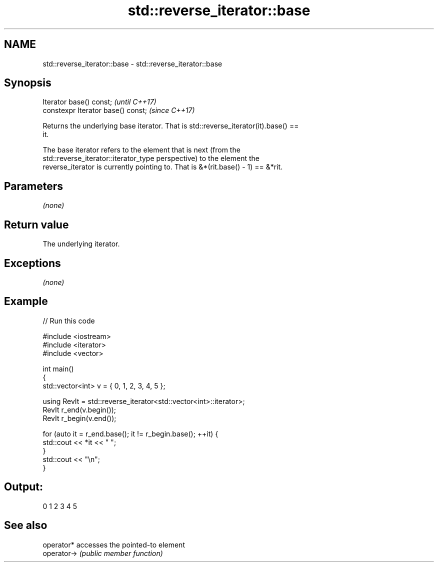 .TH std::reverse_iterator::base 3 "Apr  2 2017" "2.1 | http://cppreference.com" "C++ Standard Libary"
.SH NAME
std::reverse_iterator::base \- std::reverse_iterator::base

.SH Synopsis
   Iterator base() const;            \fI(until C++17)\fP
   constexpr Iterator base() const;  \fI(since C++17)\fP

   Returns the underlying base iterator. That is std::reverse_iterator(it).base() ==
   it.

   The base iterator refers to the element that is next (from the
   std::reverse_iterator::iterator_type perspective) to the element the
   reverse_iterator is currently pointing to. That is &*(rit.base() - 1) == &*rit.

.SH Parameters

   \fI(none)\fP

.SH Return value

   The underlying iterator.

.SH Exceptions

   \fI(none)\fP

.SH Example

   
// Run this code

 #include <iostream>
 #include <iterator>
 #include <vector>

 int main()
 {
     std::vector<int> v = { 0, 1, 2, 3, 4, 5 };

     using RevIt = std::reverse_iterator<std::vector<int>::iterator>;
     RevIt r_end(v.begin());
     RevIt r_begin(v.end());

     for (auto it = r_end.base(); it != r_begin.base(); ++it) {
         std::cout << *it << " ";
     }
     std::cout << "\\n";
 }

.SH Output:

 0 1 2 3 4 5

.SH See also

   operator*  accesses the pointed-to element
   operator-> \fI(public member function)\fP
